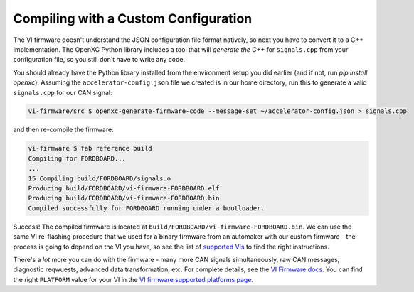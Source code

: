 =====================================
Compiling with a Custom Configuration
=====================================

The VI firmware doesn't understand the JSON configuration file format natively,
so next you have to convert it to a C++ implementation. The OpenXC Python
library includes a tool that will *generate the C++* for ``signals.cpp`` from
your configuration file, so you still don't have to write any code.

You should already have the Python library installed from the environment setup
you did earlier (and if not, run `pip install openxc`). Assuming the
``accelerator-config.json`` file we created is in our home directory, run this
to generate a valid ``signals.cpp`` for our CAN signal:

.. code-block:: sh

   vi-firmware/src $ openxc-generate-firmware-code --message-set ~/accelerator-config.json > signals.cpp

and then re-compile the firmware:

.. code-block:: sh

    vi-firmware $ fab reference build
    Compiling for FORDBOARD...
    ...
    15 Compiling build/FORDBOARD/signals.o
    Producing build/FORDBOARD/vi-firmware-FORDBOARD.elf
    Producing build/FORDBOARD/vi-firmware-FORDBOARD.bin
    Compiled successfully for FORDBOARD running under a bootloader.

Success! The compiled firmware is located at
``build/FORDBOARD/vi-firmware-FORDBOARD.bin``. We can use the same VI
re-flashing procedure that we used for a binary firmware from an
automaker with our custom firmware - the process is going to depend on
the VI you have, so see the list of `supported
VIs </vehicle-interface/hardware.html>`_ to find the right
instructions.

There's a *lot* more you can do with the firmware - many more CAN
signals simultaneously, raw CAN messages, diagnostic reqwuests, advanced data
transformation, etc. For complete details, see the `VI Firmware docs
<http://vi-firmware.openxcplatform.com/>`_. You can find the right ``PLATFORM``
value for your VI in the `VI firmware supported platforms page
<http://vi-firmware.openxcplatform.com/en/latest/platforms/platforms.html>`_.

